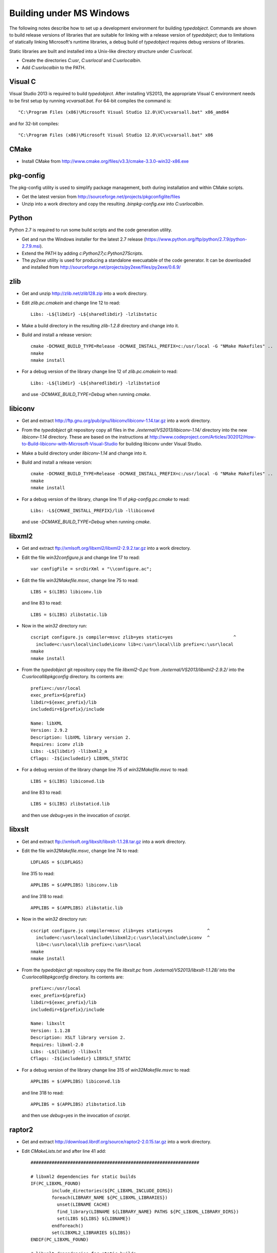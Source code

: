 Building under MS Windows
=========================

The following notes describe how to set up a development environment
for building `typedobject`. Commands are shown to build release versions
of libraries that are suitable for linking with a release version of
`typedobject`; due to limitations of statically linking Microsoft's runtime
libraries, a debug build of `typedobject` requires debug versions of
libraries.

Static libraries are built and installed into a Unix-like directory structure under
`C:\usr\local`.

* Create the directories `C:\usr`, `C:\usr\local` and `C:\usr\local\bin`.

* Add `C:\usr\local\bin` to the PATH.


Visual C
--------

Visual Studio 2013 is required to build `typedobject`. After installing
VS2013, the appropriate Visual C environment needs to be first setup by running
`vcvarsall.bat`. For 64-bit compiles the command is: ::

  "C:\Program Files (x86)\Microsoft Visual Studio 12.0\VC\vcvarsall.bat" x86_amd64 

and for 32-bit compiles: ::

  "C:\Program Files (x86)\Microsoft Visual Studio 12.0\VC\vcvarsall.bat" x86


CMake
-----

* Install CMake from http://www.cmake.org/files/v3.3/cmake-3.3.0-win32-x86.exe


pkg-config
----------

The pkg-config utility is used to simplify package management, both during
installation and within CMake scripts.

* Get the latest version from http://sourceforge.net/projects/pkgconfiglite/files

* Unzip into a work directory and copy the resulting `.\bin\pkg-config.exe`
  into `C:\usr\local\bin`.


Python
-------

Python 2.7 is required to run some build scripts and the code
generation utility.

* Get and run the Windows installer for the latest 2.7 release
  (https://www.python.org/ftp/python/2.7.9/python-2.7.9.msi).

* Extend the PATH by adding `c:\Python27;c:\Python27\Scripts`.

* The `py2exe` utility is used for producing a standalone execuatable of the
  code generator. It can be downloaded and installed from
  http://sourceforge.net/projects/py2exe/files/py2exe/0.6.9/


zlib
----

* Get and unzip http://zlib.net/zlib128.zip into a work directory.

* Edit `zlib.pc.cmakein` and change line 12 to read: ::

    Libs: -L${libdir} -L${sharedlibdir} -lzlibstatic

* Make a build directory in the resulting `zlib-1.2.8` directory and change
  into it.

* Build and install a release version: ::

    cmake -DCMAKE_BUILD_TYPE=Release -DCMAKE_INSTALL_PREFIX=c:/usr/local -G "NMake Makefiles" ..
    nmake
    nmake install

* For a debug version of the library change line 12 of `zlib.pc.cmakein` to read: ::

    Libs: -L${libdir} -L${sharedlibdir} -lzlibstaticd

  and use `-DCMAKE_BUILD_TYPE=Debug` when running `cmake`.


libiconv
--------

* Get and extract http://ftp.gnu.org/pub/gnu/libiconv/libiconv-1.14.tar.gz into a
  work directory.

* From the `typedobject` git repository copy all files in the
  `./external/VS2013/libiconv-1.14/` directory into the new `libiconv-1.14`
  directory. These are based on the instructions at
  http://www.codeproject.com/Articles/302012/How-to-Build-libiconv-with-Microsoft-Visual-Studio
  for building libiconv under Visual Studio.

* Make a build directory under `libiconv-1.14` and change into it.

* Build and install a release version: ::

    cmake -DCMAKE_BUILD_TYPE=Release -DCMAKE_INSTALL_PREFIX=c:/usr/local -G "NMake Makefiles" ..
    nmake
    nmake install

* For a debug version of the library, change line 11 of `pkg-config.pc.cmake`
  to read: ::

    Libs: -L${CMAKE_INSTALL_PREFIX}/lib -llibiconvd

  and use `-DCMAKE_BUILD_TYPE=Debug` when running `cmake`.


libxml2
-------

* Get and extract ftp://xmlsoft.org/libxml2/libxml2-2.9.2.tar.gz into a work
  directory.

* Edit the file `win32\configure.js` and change line 17 to read: ::

    var configFile = srcDirXml + "\\configure.ac";

* Edit the file `win32\Makefile.msvc`, change line 75 to read: ::

    LIBS = $(LIBS) libiconv.lib

  and line 83 to read: ::

    LIBS = $(LIBS) zlibstatic.lib

* Now in the `win32` directory run: ::

    cscript configure.js compiler=msvc zlib=yes static=yes                       ^
      include=c:\usr\local\include\iconv lib=c:\usr\local\lib prefix=c:\usr\local
    nmake
    nmake install

* From the `typedobject` git repository copy the file `libxml2-0.pc` from
  `./external/VS2013/libxml2-2.9.2/` into the `C:\usr\local\lib\pkgconfig`
  directory. Its contents are: ::

    prefix=c:/usr/local
    exec_prefix=${prefix}
    libdir=${exec_prefix}/lib
    includedir=${prefix}/include

    Name: libXML
    Version: 2.9.2
    Description: libXML library version 2.
    Requires: iconv zlib
    Libs: -L${libdir} -llibxml2_a
    Cflags: -I${includedir} LIBXML_STATIC

* For a debug version of the library change line 75 of `win32\Makefile.msvc`
  to read: ::

    LIBS = $(LIBS) libiconvd.lib

  and line 83 to read: ::

    LIBS = $(LIBS) zlibstaticd.lib

  and then use `debug=yes` in the invocation of `cscript`.


libxslt
-------
  
* Get and extract ftp://xmlsoft.org/libxslt/libxslt-1.1.28.tar.gz into a work
  directory.

* Edit the file `win32\Makefile.msvc`, change line 74 to read: ::
  
    LDFLAGS = $(LDFLAGS)

  line 315 to read: ::

    APPLIBS = $(APPLIBS) libiconv.lib

  and line 318 to read: ::

    APPLIBS = $(APPLIBS) zlibstatic.lib

* Now in the `win32` directory run: ::

    cscript configure.js compiler=msvc zlib=yes static=yes             ^
      include=c:\usr\local\include\libxml2;c:\usr\local\include\iconv  ^
      lib=c:\usr\local\lib prefix=c:\usr\local
    nmake
    nmake install

* From the `typedobject` git repository copy the file `libxslt.pc` from
  `./external/VS2013/libxslt-1.1.28/` into the `C:\usr\local\lib\pkgconfig`
  directory. Its contents are: ::

    prefix=c:/usr/local
    exec_prefix=${prefix}
    libdir=${exec_prefix}/lib
    includedir=${prefix}/include

    Name: libxslt
    Version: 1.1.28
    Description: XSLT library version 2.
    Requires: libxml-2.0
    Libs: -L${libdir} -llibxslt
    Cflags: -I${includedir} LIBXSLT_STATIC

* For a debug version of the library change line 315 of `win32\Makefile.msvc`
  to read: ::

    APPLIBS = $(APPLIBS) libiconvd.lib

  and line 318 to read: ::

    APPLIBS = $(APPLIBS) zlibstaticd.lib

  and then use `debug=yes` in the invocation of `cscript`.


raptor2
-------

* Get and extract http://download.librdf.org/source/raptor2-2.0.15.tar.gz into a
  work directory.

* Edit `CMakeLists.txt` and after line 41 add: ::

    ################################################################

    # libxml2 dependencies for static builds
    IF(PC_LIBXML_FOUND)
	    include_directories(${PC_LIBXML_INCLUDE_DIRS})
	    foreach(LIBRARY_NAME ${PC_LIBXML_LIBRARIES})
	      unset(LIBNAME CACHE)
	      find_library(LIBNAME ${LIBRARY_NAME} PATHS ${PC_LIBXML_LIBRARY_DIRS})
	      set(LIBS ${LIBS} ${LIBNAME})
	    endforeach()
	    set(LIBXML2_LIBRARIES ${LIBS})
    ENDIF(PC_LIBXML_FOUND)

    # libxslt dependencies for static builds
    IF(PC_LIBXSLT_FOUND)
	    include_directories(${PC_LIBXSLT_INCLUDE_DIRS})
	    set(LIBS)
	    foreach(LIBRARY_NAME ${PC_LIBXSLT_LIBRARIES})
	      unset(LIBNAME CACHE)
	      find_library(LIBNAME ${LIBRARY_NAME} PATHS ${PC_LIBXSLT_LIBRARY_DIRS})
	      set(LIBS ${LIBS} ${LIBNAME})
	    endforeach()
	    set(LIBXSLT_LIBRARIES ${LIBS})
    ENDIF(PC_LIBXSLT_FOUND)

* Edit `src\CMakeLists.txt` and somewhere after line 118 add: ::

    raptor_escaped.c
    raptor_ntriples.c
    sort_r.c

  to the list of sources for the `raptor2` library.

  Then after the old line 304 (new line 307) add: ::

    Requires: libxml-2.0 libxslt

  and delete the line that reads: ::

    Libs.private: ${raptor_libxslt_libs} ${raptor_libxml_libs}

* Edit `src\raptor_internal.h` and add a guard around the definition of
  __FUNCTION__ on line 81, so it reads: ::

    #ifndef __FUNCTION__
    #define __FUNCTION__ "???"
    #endif

* Edit `src\turtle_common.c` and after line 43 add: ::

   #define YY_NO_UNISTD_H 1

* Make a sub-directory for building the Windows version (say called
  `winbuild`), change into it, and run: ::

    cmake -DCMAKE_BUILD_TYPE=Release -DCMAKE_INSTALL_PREFIX=c:/usr/local -G "NMake Makefiles" ..
    nmake
    nmake install

* For a debug version of the library use `-DCMAKE_BUILD_TYPE=Debug` when running `cmake`.


serd
----

* Download and extract the latest version from
  http://drobilla.net/software/serd/ into a work directory.

* The configuration process doesn't detect that VS2013 provides `fmax()`. As a
  workaround, edit `src/serd_internal.h` and insert the following three lines
  before the line that checks `HAVE_FMAX` (line 41 for version 0.20.0): ::

    #if _MSC_VER == 1800    // VS2013
    # define HAVE_FMAX
    #endif

  **Not needed for serd-0.220**

* The pkg-config file for serd specifies a dependency on `libm` that
  needs to be removed. Edit `serd.pc.in` and delete line 10 so that
  the file now reads: ::

    prefix=@PREFIX@
    exec_prefix=@EXEC_PREFIX@
    libdir=@LIBDIR@
    includedir=@INCLUDEDIR@

    Name: Serd
    Version: @SERD_VERSION@
    Description: Lightweight RDF syntax library
    Libs: -L${libdir} -l@LIB_SERD@
    Cflags: -I${includedir}/serd-@SERD_MAJOR_VERSION@

* In the top-level serd directory run: ::

    python waf configure --static --no-shared --prefix=c:\usr\local
    python waf
    python waf install

* For a debug version of the library add `--debug` when running
  `python waf configure`.


sord
----

* Download and extract the latest version from
  http://drobilla.net/software/sord/ into a work directory.

* In the top-level sord directory run: ::

    python waf configure --static --no-shared --prefix=c:\usr\local
    python waf
    python waf install

* For a debug version of the library add `--debug` when running
  `python waf configure`.


Boost
-----

* The Boost date time and unit testing libraries are used.

* Download and extract the latest version of Boost from
  http://www.boost.org/users/history into drive `C:\`.

* Change to the installed directory and run `bootstrap.bat`
  to build Boost's build tools.

* Edit `project-config.jam` and set the Visual Studio version to use as
  otherwise `b2` uses the most recent version it can find -- see
  https://svn.boost.org/trac/boost/ticket/9214. For VS2013 specify: ::

    using msvc : 12.0 ;

* I've resolved problems with finding the correct compiler by removing `b2`s
  temporary files: ::

    del C:\Users\Dave\AppData\Local\Temp\b2*

* Build the libraries with: ::

    b2 --with-date_time ^
       variant=release link=static threading=multi address-model=64

    b2 --with-system --with-test --with-filesystem  ^
       variant=release link=shared threading=multi address-model=64

* Install libraries and DLLs: ::

    copy stage\lib\*.lib c:\usr\local\lib
    copy stage\lib\*.dll c:\usr\local\bin

* For a debug version of the libraries use `variant=debug` when running `b2`.

* Set the `BOOST_ROOT` environment variable to the directory where Boost was
  installed and `BOOST_LIBRARYDIR` to the location of the libraries. e.g: ::

    set BOOST_ROOT=C:\local\boost_1_59_0
    set BOOST_LIBRARYDIR=C:\usr\local\lib


libclang
--------

The typedobject code generation utility uses `libclang` to parse C++ header
files.

* Install LLVM and libclang by running
  http://llvm.org/releases/3.6.2/LLVM-3.6.2-win32.exe

* Add `C:\Program Files (x86)\LLVM\bin` to the PATH.

* If the QtCreator application is also installed then its binary directory
  (e.g. `C:\Qt\Tools\QtCreator\bin`) **MUST** be after the LLVM directory in
  the PATH. This is because QtCreator includes an earlier version of
  `libclang.dll` which doesn't provide all the functionality required for
  the code generation utility.

* Run `pip install clang` to install the Python bindings to libclang (`pip`
  is included with Python 2.7.9 and later releases).
